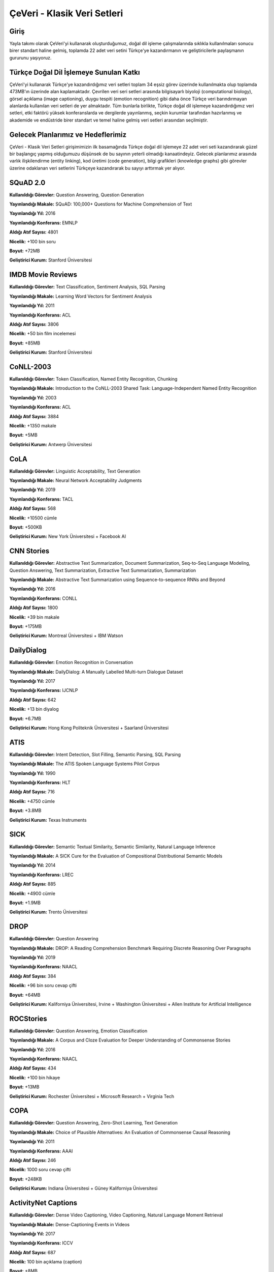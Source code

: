 ÇeVeri - Klasik Veri Setleri
=====

Giriş
------------
Yayla takımı olarak ÇeVeri'yi kullanarak oluşturduğumuz, doğal dil işleme
çalışmalarında sıklıkla kullanılmaları sonucu birer standart haline gelmiş, toplamda
22 adet veri setini Türkçe'ye kazandırmanın ve geliştiricilerle paylaşmanın
gururunu yaşıyoruz.

Türkçe Doğal Dil İşlemeye Sunulan Katkı
------------------------------------------
ÇeVeri'yi kullanarak Türkçe'ye kazandırdığımız veri setleri toplam 34 eşsiz görev
üzerinde kullanılmakta olup toplamda 473MB'ın üzerinde alan kaplamaktadır.
Çevrilen veri seri setleri arasında bilgisayarlı biyoloji (computational biology), görsel
açıklama (image captioning), duygu tespiti (emotion recognition) gibi daha önce
Türkçe veri barındırmayan alanlarda kullanılan veri setleri de yer almaktadır. Tüm
bunlarla birlikte, Türkçe doğal dil işlemeye kazandırdığımız veri setleri, etki faktörü
yüksek konferanslarda ve dergilerde yayınlanmış, seçkin kurumlar tarafından
hazırlanmış ve akademide ve endüstride birer standart ve temel haline gelmiş veri
setleri arasından seçilmiştir.

Gelecek Planlarımız ve Hedeflerimiz
-------------------------------------
ÇeVeri - Klasik Veri Setleri girişimimizin ilk basamağında Türkçe doğal dil işlemeye
22 adet veri seti kazandırarak güzel bir başlangıç yapmış olduğumuzu düşünsek de
bu sayının yeterli olmadığı kanaatindeyiz. Gelecek planlarımız arasında varlık
ilişkilendirme (entity linking), kod üretimi (code generation), bilgi grafikleri
(knowledge graphs) gibi görevler üzerine odaklanan veri setlerini Türkçeye
kazandırarak bu sayıyı arttırmak yer alıyor.

.. _squad:
.. _ımdb movie reviews:
.. _conll-2003:
.. _cola:
.. _cnn stories:
.. _dailydialog:
.. _atıs:
.. _sıck:
.. _drop:
.. _rocstories:
.. _copa:
.. _activitynet captions:
.. _bıosses:
.. _boolean questions:
.. _chemprot:
.. _conceptual captions:
.. _go emotions:
.. _hate speech dataset:
.. _hoc:
.. _jester:
.. _lıar:
.. _openbookqa:

SQuAD 2.0
-------------
**Kullanıldığı Görevler:** Question Answering, Question Generation

**Yayınlandığı Makale:** SQuAD: 100,000+ Questions for Machine Comprehension of Text

**Yayınlandığı Yıl:** 2016

**Yayınlandığı Konferans:** EMNLP

**Aldığı Atıf Sayısı:** 4801

**Nicelik:** +100 bin soru

**Boyut:** +72MB

**Geliştirici Kurum:** Stanford Üniversitesi

IMDB Movie Reviews
---------------------
**Kullanıldığı Görevler:** Text Classification, Sentiment Analysis, SQL Parsing

**Yayınlandığı Makale:** Learning Word Vectors for Sentiment Analysis

**Yayınlandığı Yıl:** 2011

**Yayınlandığı Konferans:** ACL

**Aldığı Atıf Sayısı:** 3806

**Nicelik:** +50 bin film incelemesi

**Boyut:** +85MB

**Geliştirici Kurum:** Stanford Üniversitesi

CoNLL-2003
---------------------
**Kullanıldığı Görevler:** Token Classification, Named Entity Recognition, Chunking

**Yayınlandığı Makale:** Introduction to the CoNLL-2003 Shared Task: Language-Independent Named Entity Recognition

**Yayınlandığı Yıl:** 2003

**Yayınlandığı Konferans:** ACL

**Aldığı Atıf Sayısı:** 3884

**Nicelik:** +1350 makale

**Boyut:** +5MB

**Geliştirici Kurum:** Antwerp Üniversitesi

CoLA
---------------------
**Kullanıldığı Görevler:** Linguistic Acceptability, Text Generation

**Yayınlandığı Makale:** Neural Network Acceptability Judgments

**Yayınlandığı Yıl:** 2019

**Yayınlandığı Konferans:** TACL

**Aldığı Atıf Sayısı:** 568

**Nicelik:** +10500 cümle

**Boyut:** +500KB

**Geliştirici Kurum:** New York Üniversitesi + Facebook AI

CNN Stories
---------------------
**Kullanıldığı Görevler:** Abstractive Text Summarization, Document Summarization, Seq-to-Seq Language Modeling, Question Answering, Text Summarization, Extractive Text Summarization, Summarization

**Yayınlandığı Makale:** Abstractive Text Summarization using Sequence-to-sequence RNNs and Beyond

**Yayınlandığı Yıl:** 2016

**Yayınlandığı Konferans:** CONLL

**Aldığı Atıf Sayısı:** 1800

**Nicelik:** +39 bin makale

**Boyut:** +175MB

**Geliştirici Kurum:** Montreal Üniversitesi + IBM Watson

DailyDialog
---------------------
**Kullanıldığı Görevler:** Emotion Recognition in Conversation

**Yayınlandığı Makale:** DailyDialog: A Manually Labelled Multi-turn Dialogue Dataset

**Yayınlandığı Yıl:** 2017

**Yayınlandığı Konferans:** IJCNLP

**Aldığı Atıf Sayısı:** 642

**Nicelik:** +13 bin diyalog

**Boyut:** +6.7MB

**Geliştirici Kurum:** Hong Kong Politeknik Üniversitesi + Saarland Üniversitesi

ATIS
---------------------
**Kullanıldığı Görevler:** Intent Detection, Slot Filling, Semantic Parsing, SQL Parsing

**Yayınlandığı Makale:** The ATIS Spoken Language Systems Pilot Corpus

**Yayınlandığı Yıl:** 1990

**Yayınlandığı Konferans:** HLT

**Aldığı Atıf Sayısı:** 716

**Nicelik:** +4750 cümle

**Boyut:** +3.8MB

**Geliştirici Kurum:** Texas Instruments

SICK
---------------------
**Kullanıldığı Görevler:** Semantic Textual Similarity, Semantic Similarity, Natural Language Inference

**Yayınlandığı Makale:** A SICK Cure for the Evaluation of Compositional Distributional Semantic Models

**Yayınlandığı Yıl:** 2014

**Yayınlandığı Konferans:** LREC

**Aldığı Atıf Sayısı:** 885

**Nicelik:** +4900 cümle

**Boyut:** +1.9MB

**Geliştirici Kurum:** Trento Üniversitesi

DROP
---------------------
**Kullanıldığı Görevler:** Question Answering

**Yayınlandığı Makale:** DROP: A Reading Comprehension Benchmark Requiring Discrete Reasoning Over Paragraphs

**Yayınlandığı Yıl:** 2019

**Yayınlandığı Konferans:** NAACL

**Aldığı Atıf Sayısı:** 384

**Nicelik:** +96 bin soru cevap çifti

**Boyut:** +64MB

**Geliştirici Kurum:** Kaliforniya Üniversitesi, Irvine + Washington Üniversitesi + Allen Institute for Artificial Intelligence

ROCStories
---------------------
**Kullanıldığı Görevler:** Question Answering, Emotion Classification

**Yayınlandığı Makale:** A Corpus and Cloze Evaluation for Deeper Understanding of Commonsense Stories

**Yayınlandığı Yıl:** 2016

**Yayınlandığı Konferans:** NAACL

**Aldığı Atıf Sayısı:** 434

**Nicelik:** +100 bin hikaye

**Boyut:** +13MB

**Geliştirici Kurum:** Rochester Üniversitesi + Microsoft Research + Virginia Tech

COPA
---------------------
**Kullanıldığı Görevler:** Question Answering, Zero-Shot Learning, Text Generation

**Yayınlandığı Makale:** Choice of Plausible Alternatives: An Evaluation of Commonsense Causal Reasoning

**Yayınlandığı Yıl:** 2011

**Yayınlandığı Konferans:** AAAI

**Aldığı Atıf Sayısı:** 246

**Nicelik:** 1000 soru cevap çifti

**Boyut:** +248KB

**Geliştirici Kurum:** Indiana Üniversitesi + Güney Kaliforniya Üniversitesi

ActivityNet Captions
---------------------
**Kullanıldığı Görevler:** Dense Video Captioning, Video Captioning, Natural Language Moment Retrieval

**Yayınlandığı Makale:** Dense-Captioning Events in Videos

**Yayınlandığı Yıl:** 2017

**Yayınlandığı Konferans:** ICCV

**Aldığı Atıf Sayısı:** 687

**Nicelik:** 100 bin açıklama (caption)

**Boyut:** +8MB

**Geliştirici Kurum:** Stanford Üniversitesi

BIOSSES
---------------------
**Kullanıldığı Görevler:** Sentence Embeddings for Biomedical Texts, Semantic Similarity

**Yayınlandığı Makale:** BIOSSES: a Semantic Sentence Similarity Estimation System for the Biomedical Domain

**Yayınlandığı Yıl:** 2017

**Yayınlandığı Konferans:** Bioinformatics

**Aldığı Atıf Sayısı:** 108

**Nicelik:** 100 cümle

**Boyut:** +29KB

**Geliştirici Kurum:** Boğaziçi Üniversitesi + Yapı Kredi Teknoloji

Boolean Questions
---------------------
**Kullanıldığı Görevler:** Question Answering

**Yayınlandığı Makale:** BoolQ: Exploring the Surprising Difficulty of Natural Yes/No Questions

**Yayınlandığı Yıl:** 2019

**Yayınlandığı Konferans:** NAACL

**Aldığı Atıf Sayısı:** 252

**Nicelik:** +15 bin soru cevap çifti

**Boyut:** +9MB

**Geliştirici Kurum:** Washington Üniversitesi

ChemProt
---------------------
**Kullanıldığı Görevler:** Relation Extraction

**Yayınlandığı Makale:** -

**Yayınlandığı Yıl:** -

**Yayınlandığı Konferans:** -

**Aldığı Atıf Sayısı:** -

**Nicelik:** 1820 makale

**Boyut:** +2MB

**Geliştirici Kurum:** BioCreative

Conceptual Captions
---------------------
**Kullanıldığı Görevler:** Image Captioning

**Yayınlandığı Makale:** Conceptual Captions: A Cleaned, Hypernymed, Image Alt-text Dataset For Automatic Image Captioning

**Yayınlandığı Yıl:** 2018

**Yayınlandığı Konferans:** ACL

**Aldığı Atıf Sayısı:** 721

**Nicelik:** 20 bin açıklama (caption)

**Boyut:** +12MB

**Geliştirici Kurum:** Google AI

GoEmotions
---------------------
**Kullanıldığı Görevler:** Text Classification, Emotion Classification

**Yayınlandığı Makale:** GoEmotions: A Dataset of Fine-Grained Emotions

**Yayınlandığı Yıl:** 2020

**Yayınlandığı Konferans:** ACL

**Aldığı Atıf Sayısı:** 150

**Nicelik:** +58 bin örnek

**Boyut:** +4MB

**Geliştirici Kurum:** Stanford Üniversitesi + Google Research + Amazon Alexa

Hate Speech Detection Dataset
---------------------
**Kullanıldığı Görevler:** Text Classification

**Yayınlandığı Makale:** Hate Speech Dataset from a White Supremacy Forum

**Yayınlandığı Yıl:** 2018

**Yayınlandığı Konferans:** WS

**Aldığı Atıf Sayısı:** 224

**Nicelik:** 10 bin cümle

**Boyut:** +1MB

**Geliştirici Kurum:** Vicomtech

HoC
---------------------
**Kullanıldığı Görevler:** Document Classification

**Yayınlandığı Makale:** Automatic Semantic Classification of Scientific Literature According to the Hallmarks of Cancer

**Yayınlandığı Yıl:** 2016

**Yayınlandığı Konferans:** Bioinformatics

**Aldığı Atıf Sayısı:** 58

**Nicelik:** 1852 yayın özeti (publication abstact)

**Boyut:** +1MB

**Geliştirici Kurum:** Cambridge Üniversitesi + Karolinska Enstitüsü

Jester
---------------------
**Kullanıldığı Görevler:** Action Recognition, Action Classification

**Yayınlandığı Makale:** Eigentaste: A Constant Time Collaborative Filtering Algorithm

**Yayınlandığı Yıl:** 2001

**Yayınlandığı Konferans:** Information Retrieval Journal

**Aldığı Atıf Sayısı:** 2078

**Nicelik:** 158 farklı şakanın 6.5 milyon oylaması

**Boyut:** +3MB

**Geliştirici Kurum:** Kaliforniya Üniversitesi, Berkeley

LIAR
---------------------
**Kullanıldığı Görevler:** Fake News Detection

**Yayınlandığı Makale:** “Liar, Liar Pants on Fire”: A New Benchmark Dataset for Fake News Detection

**Yayınlandığı Yıl:** 2017

**Yayınlandığı Konferans:** ACL

**Aldığı Atıf Sayısı:** 1122

**Nicelik:** 13 bin bildiri/açıklama

**Boyut:** +1MB

**Geliştirici Kurum:** Kaliforniya Üniversitesi, Santa Barbara

OpenBookQA
---------------------
**Kullanıldığı Görevler:** Question Answering

**Yayınlandığı Makale:** Can a Suit of Armor Conduct Electricity? A New Dataset for Open Book Question Answering

**Yayınlandığı Yıl:** 2018

**Yayınlandığı Konferans:** EMNLP

**Aldığı Atıf Sayısı:** 247

**Nicelik:** 6 bin çoktan seçmeli soru cevap

**Boyut:** +5MB

**Geliştirici Kurum:** Heidelberg Üniversitesi + Allen Institute for Artificial Intelligence